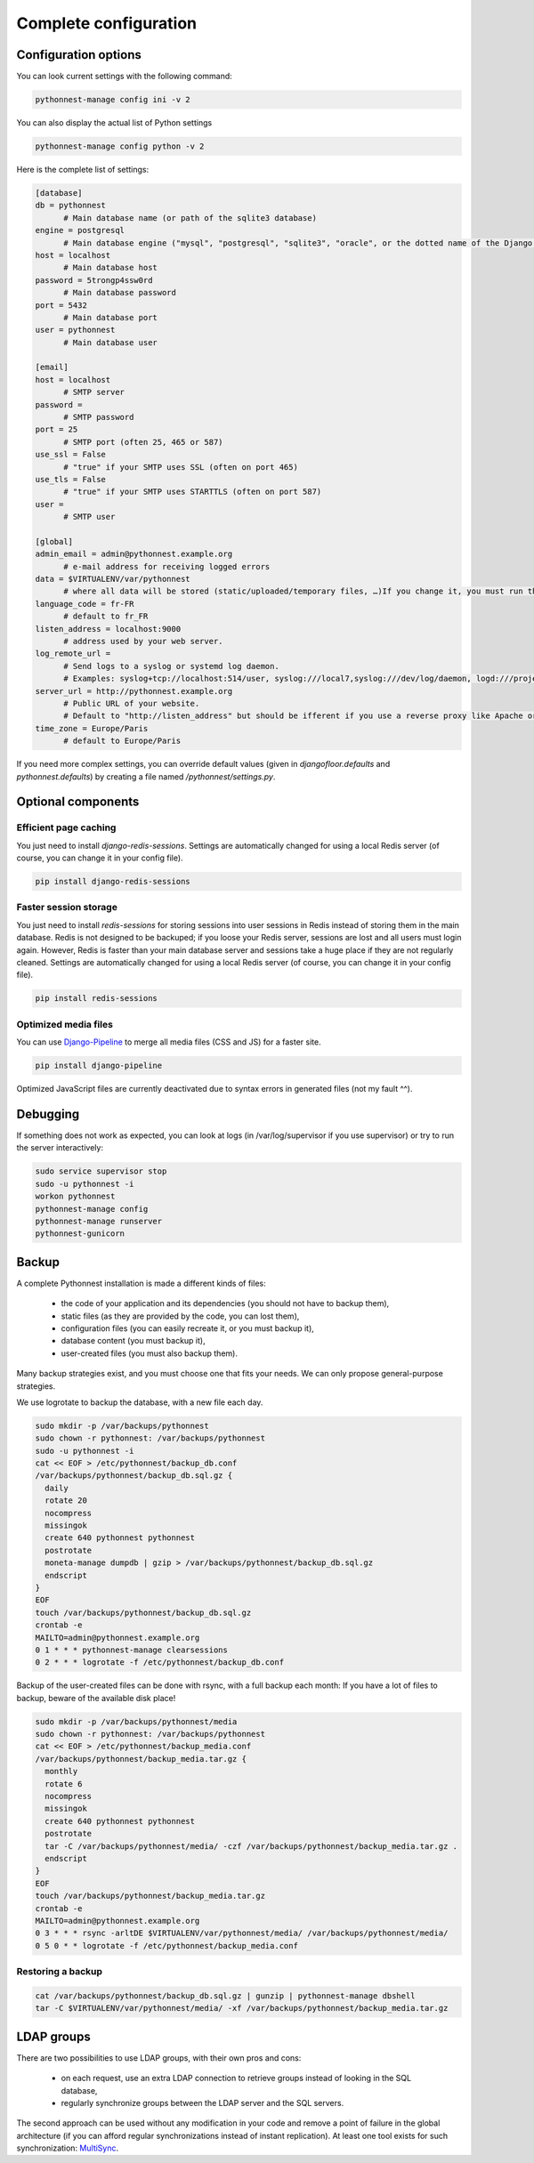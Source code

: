 
Complete configuration
======================


Configuration options
---------------------

You can look current settings with the following command:

.. code-block:: bash

    pythonnest-manage config ini -v 2

You can also display the actual list of Python settings

.. code-block:: bash

    pythonnest-manage config python -v 2


Here is the complete list of settings:

.. code-block:: ini

  [database]
  db = pythonnest 
  	# Main database name (or path of the sqlite3 database)
  engine = postgresql 
  	# Main database engine ("mysql", "postgresql", "sqlite3", "oracle", or the dotted name of the Django backend)
  host = localhost 
  	# Main database host
  password = 5trongp4ssw0rd 
  	# Main database password
  port = 5432 
  	# Main database port
  user = pythonnest 
  	# Main database user
  
  [email]
  host = localhost 
  	# SMTP server
  password =  
  	# SMTP password
  port = 25 
  	# SMTP port (often 25, 465 or 587)
  use_ssl = False 
  	# "true" if your SMTP uses SSL (often on port 465)
  use_tls = False 
  	# "true" if your SMTP uses STARTTLS (often on port 587)
  user =  
  	# SMTP user
  
  [global]
  admin_email = admin@pythonnest.example.org 
  	# e-mail address for receiving logged errors
  data = $VIRTUALENV/var/pythonnest 
  	# where all data will be stored (static/uploaded/temporary files, …)If you change it, you must run the collectstatic and migrate commands again.
  language_code = fr-FR 
  	# default to fr_FR
  listen_address = localhost:9000 
  	# address used by your web server.
  log_remote_url =  
  	# Send logs to a syslog or systemd log daemon.  
  	# Examples: syslog+tcp://localhost:514/user, syslog:///local7,syslog:///dev/log/daemon, logd:///project_name
  server_url = http://pythonnest.example.org 
  	# Public URL of your website.  
  	# Default to "http://listen_address" but should be ifferent if you use a reverse proxy like Apache or Nginx. Example: http://www.example.org.
  time_zone = Europe/Paris 
  	# default to Europe/Paris
  



If you need more complex settings, you can override default values (given in `djangofloor.defaults` and
`pythonnest.defaults`) by creating a file named `/pythonnest/settings.py`.



Optional components
-------------------

Efficient page caching
~~~~~~~~~~~~~~~~~~~~~~

You just need to install `django-redis-sessions`. Settings are automatically changed for using a local Redis server (of course, you can change it in your config file).

.. code-block:: bash

  pip install django-redis-sessions

Faster session storage
~~~~~~~~~~~~~~~~~~~~~~

You just need to install `redis-sessions` for storing sessions into user sessions in Redis instead of storing them in the main database.
Redis is not designed to be backuped; if you loose your Redis server, sessions are lost and all users must login again.
However, Redis is faster than your main database server and sessions take a huge place if they are not regularly cleaned.
Settings are automatically changed for using a local Redis server (of course, you can change it in your config file).

.. code-block:: bash

  pip install redis-sessions

Optimized media files
~~~~~~~~~~~~~~~~~~~~~

You can use `Django-Pipeline <https://django-pipeline.readthedocs.io/en/latest/configuration.html>`_ to merge all media files (CSS and JS) for a faster site.

.. code-block:: bash

  pip install django-pipeline

Optimized JavaScript files are currently deactivated due to syntax errors in generated files (not my fault ^^).



Debugging
---------

If something does not work as expected, you can look at logs (in /var/log/supervisor if you use supervisor)
or try to run the server interactively:

.. code-block:: bash

  sudo service supervisor stop
  sudo -u pythonnest -i
  workon pythonnest
  pythonnest-manage config
  pythonnest-manage runserver
  pythonnest-gunicorn




Backup
------

A complete Pythonnest installation is made a different kinds of files:

    * the code of your application and its dependencies (you should not have to backup them),
    * static files (as they are provided by the code, you can lost them),
    * configuration files (you can easily recreate it, or you must backup it),
    * database content (you must backup it),
    * user-created files (you must also backup them).

Many backup strategies exist, and you must choose one that fits your needs. We can only propose general-purpose strategies.

We use logrotate to backup the database, with a new file each day.

.. code-block:: bash

  sudo mkdir -p /var/backups/pythonnest
  sudo chown -r pythonnest: /var/backups/pythonnest
  sudo -u pythonnest -i
  cat << EOF > /etc/pythonnest/backup_db.conf
  /var/backups/pythonnest/backup_db.sql.gz {
    daily
    rotate 20
    nocompress
    missingok
    create 640 pythonnest pythonnest
    postrotate
    moneta-manage dumpdb | gzip > /var/backups/pythonnest/backup_db.sql.gz
    endscript
  }
  EOF
  touch /var/backups/pythonnest/backup_db.sql.gz
  crontab -e
  MAILTO=admin@pythonnest.example.org
  0 1 * * * pythonnest-manage clearsessions
  0 2 * * * logrotate -f /etc/pythonnest/backup_db.conf


Backup of the user-created files can be done with rsync, with a full backup each month:
If you have a lot of files to backup, beware of the available disk place!

.. code-block:: bash

  sudo mkdir -p /var/backups/pythonnest/media
  sudo chown -r pythonnest: /var/backups/pythonnest
  cat << EOF > /etc/pythonnest/backup_media.conf
  /var/backups/pythonnest/backup_media.tar.gz {
    monthly
    rotate 6
    nocompress
    missingok
    create 640 pythonnest pythonnest
    postrotate
    tar -C /var/backups/pythonnest/media/ -czf /var/backups/pythonnest/backup_media.tar.gz .
    endscript
  }
  EOF
  touch /var/backups/pythonnest/backup_media.tar.gz
  crontab -e
  MAILTO=admin@pythonnest.example.org
  0 3 * * * rsync -arltDE $VIRTUALENV/var/pythonnest/media/ /var/backups/pythonnest/media/
  0 5 0 * * logrotate -f /etc/pythonnest/backup_media.conf

Restoring a backup
~~~~~~~~~~~~~~~~~~

.. code-block:: bash

  cat /var/backups/pythonnest/backup_db.sql.gz | gunzip | pythonnest-manage dbshell
  tar -C $VIRTUALENV/var/pythonnest/media/ -xf /var/backups/pythonnest/backup_media.tar.gz






LDAP groups
-----------

There are two possibilities to use LDAP groups, with their own pros and cons:

  * on each request, use an extra LDAP connection to retrieve groups instead of looking in the SQL database,
  * regularly synchronize groups between the LDAP server and the SQL servers.

The second approach can be used without any modification in your code and remove a point of failure
in the global architecture (if you can afford regular synchronizations instead of instant replication).
At least one tool exists for such synchronization: `MultiSync <https://github.com/d9pouces/Multisync>`_.
